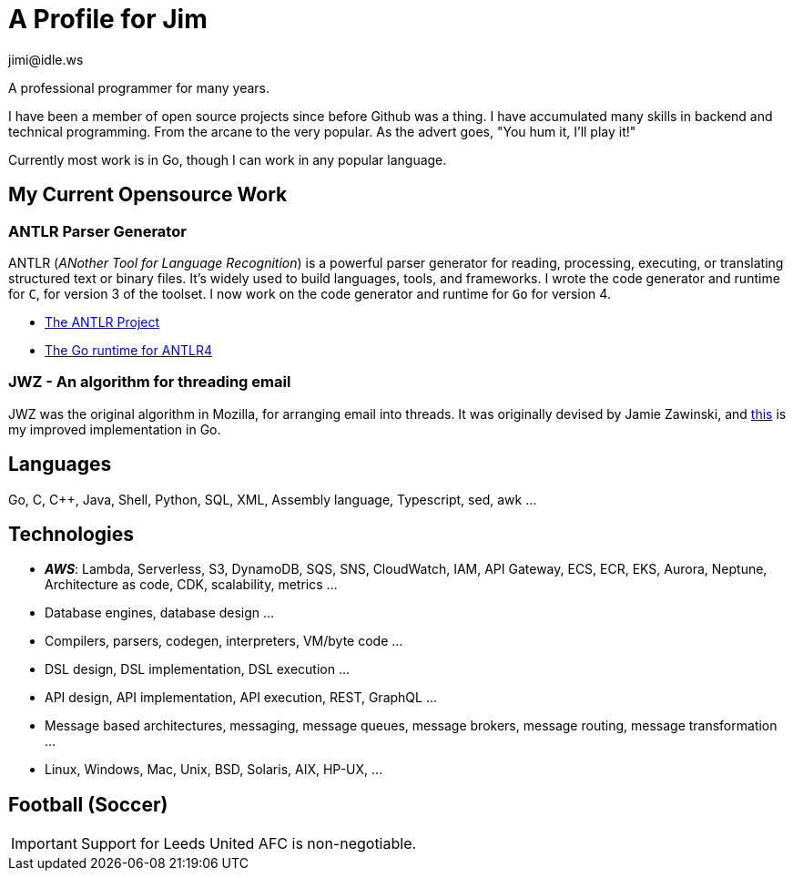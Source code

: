 = A Profile for Jim
jimi@idle.ws
ifdef::env-github[]
:tip-caption: :bulb:
:note-caption: :information_source:
:important-caption: :heavy_exclamation_mark:
:caution-caption: :fire:
:warning-caption: :warning:
endif::[]

A professional programmer for many years.

I have been a member of open source projects since before Github was a thing. I have accumulated many skills in backend
and technical programming. From the arcane to the very popular. As the advert goes, "You hum it, I'll play it!"

Currently most work is in Go, though I can work in any popular language.

== My Current Opensource Work

=== ANTLR Parser Generator

ANTLR (_ANother Tool for Language Recognition_) is a powerful parser generator for reading, processing, executing, or
translating structured text or binary files. It's widely used to build languages, tools, and frameworks. I wrote the
code generator and runtime for `C`, for version 3 of the toolset. I now work on the code generator and runtime for
`Go` for version 4.

  - https://github.com/antlr/antlr4[The ANTLR Project]
  - https://github.com/antlr/antlr4/tree/master/runtime/Go/antlr/v4[The Go runtime for ANTLR4]

=== JWZ - An algorithm for threading email

JWZ was the original algorithm in Mozilla, for arranging email into threads. It was originally devised by Jamie Zawinski, and
https://github.com/gatherstars-com/jwz[this] is my improved implementation in Go.

== Languages

Go, C, C++, Java, Shell, Python, SQL, XML, Assembly language, Typescript, sed, awk ...

== Technologies

  - *_AWS_*: Lambda, Serverless, S3, DynamoDB, SQS, SNS, CloudWatch, IAM, API Gateway, ECS, ECR, EKS, Aurora, Neptune,
Architecture as code, CDK, scalability, metrics ...
  - Database engines, database design ...
  - Compilers, parsers, codegen, interpreters, VM/byte code ...
  - DSL design, DSL implementation, DSL execution ...
  - API design, API implementation, API execution, REST, GraphQL ...
  - Message based architectures, messaging, message queues, message brokers, message routing, message transformation ...
  - Linux, Windows, Mac, Unix, BSD, Solaris, AIX, HP-UX, ...

== Football (Soccer)

IMPORTANT: Support for Leeds United AFC is non-negotiable.
